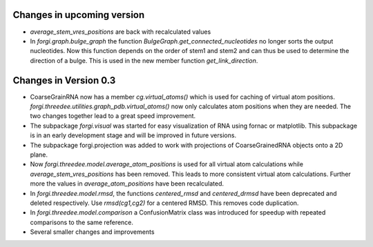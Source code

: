 Changes in upcoming version
===========================
*  `average_stem_vres_positions` are back with recalculated values
*  In `forgi.graph.bulge_graph` the function `BulgeGraph.get_connected_nucleotides` no longer sorts the 
   output nucleotides. Now this function depends on the order of stem1 and stem2 and can thus be used 
   to determine the direction of a bulge. This is used in the new member function `get_link_direction`.


Changes in Version 0.3
======================

*  CoarseGrainRNA now has a member `cg.virtual_atoms()` which is used for caching of virtual atom positions.
   `forgi.threedee.utilities.graph_pdb.virtual_atoms()` now only calculates atom positions when they are needed.
   The two changes together lead to a great speed improvement.
*  The subpackage `forgi.visual` was started for easy visualization of RNA using fornac or matplotlib.
   This subpackage is in an early development stage and will be improved in future versions.
*  The subpackage forgi.projection was added to work with projections of CoarseGrainedRNA objects onto a 2D plane.
*  Now `forgi.threedee.model.average_atom_positions` is used for all virtual atom calculations 
   while `average_stem_vres_positions` has been removed. This leads to more consistent virtual atom calculations.
   Further more the values in `average_atom_positions` have been recalculated.
*  In `forgi.threedee.model.rmsd`, the functions `centered_rmsd` and `centered_drmsd` have been 
   deprecated and deleted respectively. Use `rmsd(cg1,cg2)` for a centered RMSD. This removes code duplication.
*  In `forgi.threedee.model.comparison` a ConfusionMatrix class was introduced for speedup with 
   repeated comparisons to the same reference.
*  Several smaller changes and improvements

